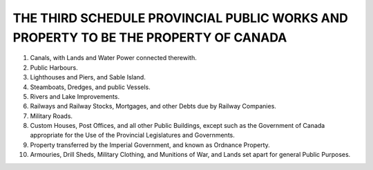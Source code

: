 ====================================================================================
THE THIRD SCHEDULE PROVINCIAL PUBLIC WORKS AND PROPERTY TO BE THE PROPERTY OF CANADA
====================================================================================

1. Canals, with Lands and Water Power connected therewith.
2. Public Harbours.
3. Lighthouses and Piers, and Sable Island.
4. Steamboats, Dredges, and public Vessels.
5. Rivers and Lake Improvements.
6. Railways and Railway Stocks, Mortgages, and other Debts due by Railway Companies.
7. Military Roads.
8. Custom Houses, Post Offices, and all other Public Buildings, except such as
   the Government of Canada appropriate for the Use of the Provincial Legislatures
   and Governments.
9. Property transferred by the Imperial Government, and known as Ordnance
   Property.
10. Armouries, Drill Sheds, Military Clothing, and Munitions of War, and
    Lands set apart for general Public Purposes.
